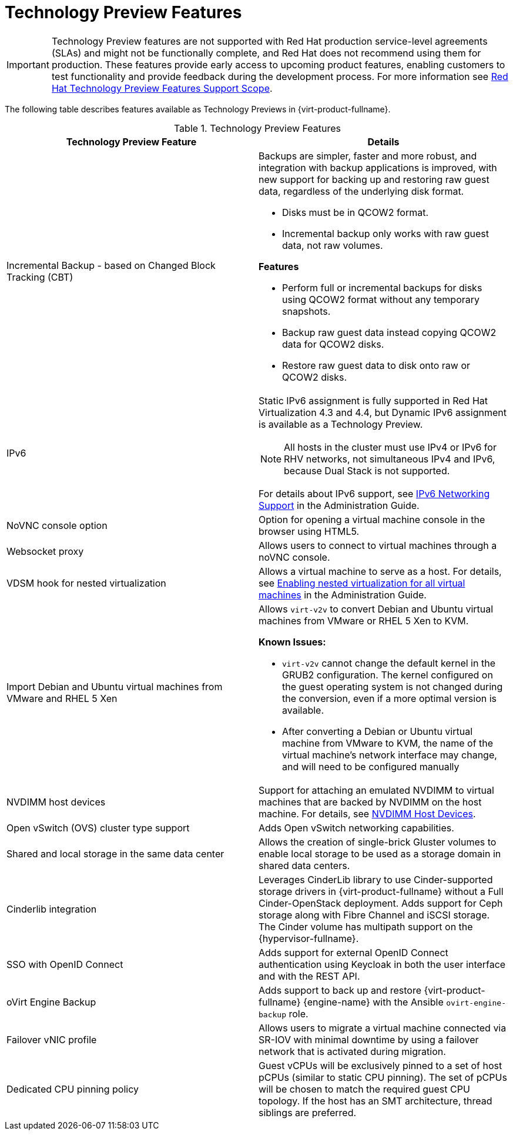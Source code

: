 :_content-type: REFERENCE
[id='Technology_Preview_Features_RHV']
= Technology Preview Features
// This is a static section that must be reviewed by PM every release to confirm which items to add or remove.

[IMPORTANT]
====
Technology Preview features are not supported with Red Hat production service-level agreements (SLAs) and might not be functionally complete, and Red Hat does not recommend using them for production. These features provide early access to upcoming product features, enabling customers to test functionality and provide feedback during the development process. For more information see link:https://access.redhat.com/support/offerings/techpreview/[Red Hat Technology Preview Features Support Scope].
====

The following table describes features available as Technology Previews in {virt-product-fullname}.

.Technology Preview Features
[options="header"]
[cols=",a"]
|===
|Technology Preview Feature |Details
|Incremental Backup - based on Changed Block Tracking (CBT) a|Backups are simpler, faster and more robust, and integration with backup applications is improved, with new support for backing up and restoring raw guest data, regardless of the underlying disk format.

* Disks must be in QCOW2 format.

* Incremental backup only works with raw guest data, not raw volumes.

*Features*

* Perform full or incremental backups for disks using QCOW2 format without any temporary snapshots.

* Backup raw guest data instead copying QCOW2 data for QCOW2 disks.

* Restore raw guest data to disk onto raw or QCOW2 disks.
|IPv6 |Static IPv6 assignment is fully supported in Red Hat Virtualization 4.3 and 4.4, but Dynamic IPv6 assignment is available as a Technology Preview.

[NOTE]
====
All hosts in the cluster must use IPv4 or IPv6 for RHV networks, not simultaneous IPv4 and IPv6, because Dual Stack is not supported.
====

For details about IPv6 support, see link:{URL_virt_product_docs}{URL_format}administration_guide/index#IPv6-networking-support-labels[IPv6 Networking Support] in the Administration Guide.
|NoVNC console option |Option for opening a virtual machine console in the browser using HTML5.
|Websocket proxy |Allows users to connect to virtual machines through a noVNC console.
|VDSM hook for nested virtualization |Allows a virtual machine to serve as a host. For details, see link:{URL_virt_product_docs}{URL_format}administration_guide/index#proc-enabling-nested-virtualization-for-all-virtual-machines[Enabling nested virtualization for all virtual machines] in the Administration Guide.
|Import Debian and Ubuntu virtual machines from VMware and RHEL 5 Xen a|Allows `virt-v2v` to convert Debian and Ubuntu virtual machines from VMware or RHEL 5 Xen to KVM.

*Known Issues:*

* `virt-v2v` cannot change the default kernel in the GRUB2 configuration. The kernel configured on the guest operating system is not changed during the conversion, even if a more optimal version is available.

* After converting a Debian or Ubuntu virtual machine from VMware to KVM, the name of the virtual machine's network interface may change, and will need to be configured manually

|NVDIMM host devices |Support for attaching an emulated NVDIMM to virtual machines that are backed by NVDIMM on the host machine. For details, see link:{URL_virt_product_docs}{URL_format}virtual_machine_management_guide/index#conc-nvdimm-host-devices[NVDIMM Host Devices].
|Open vSwitch (OVS) cluster type support |Adds Open vSwitch networking capabilities.
|Shared and local storage in the same data center |Allows the creation of single-brick Gluster volumes to enable local storage to be used as a storage domain in shared data centers.
|Cinderlib integration |Leverages CinderLib library to use Cinder-supported storage drivers in {virt-product-fullname} without a Full Cinder-OpenStack deployment. Adds support for Ceph storage along with Fibre Channel and iSCSI storage. The Cinder volume has multipath support on the {hypervisor-fullname}.
|SSO with OpenID Connect |Adds support for external OpenID Connect authentication using Keycloak in both the user interface and with the REST API.
|oVirt Engine Backup |Adds support to back up and restore {virt-product-fullname} {engine-name} with the Ansible `ovirt-engine-backup` role.
|Failover vNIC profile |Allows users to migrate a virtual machine connected via SR-IOV with minimal downtime by using a failover network that is activated during migration.
|Dedicated CPU pinning policy |Guest vCPUs will be exclusively pinned to a set of host pCPUs (similar to static CPU pinning). The set of pCPUs will be chosen to match the required guest CPU topology. If the host has an SMT architecture, thread siblings are preferred.


|===
